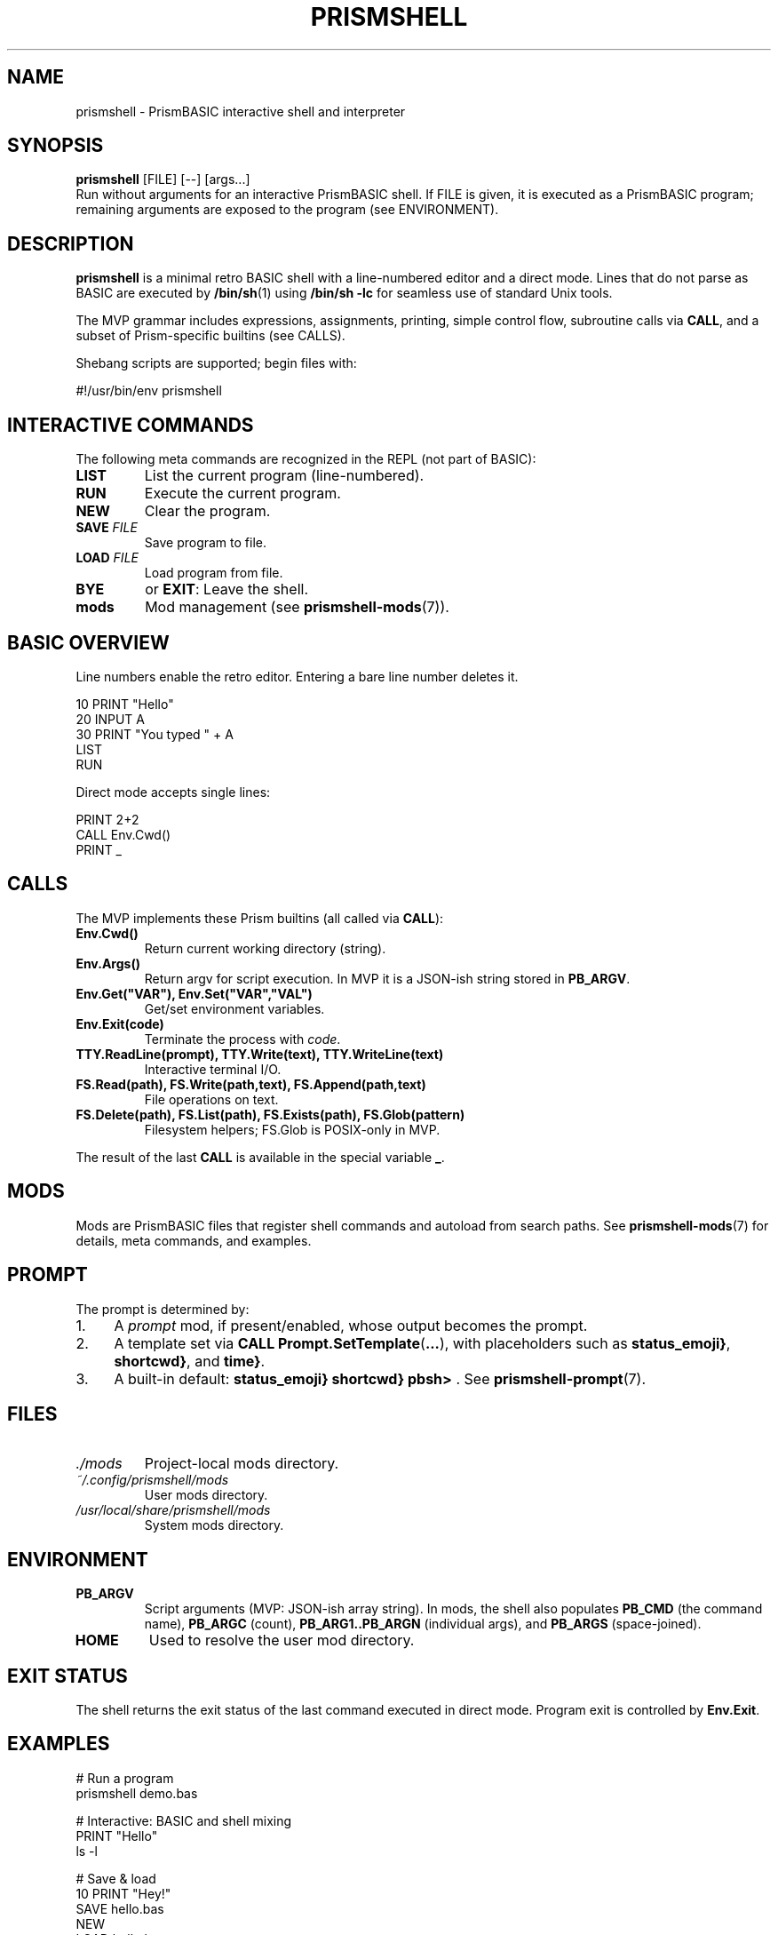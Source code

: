 
.TH PRISMSHELL 1 "2025-09-21" "PrismBASIC" "User Commands"
.SH NAME
prismshell \- PrismBASIC interactive shell and interpreter
.SH SYNOPSIS
.B prismshell
.RI "[FILE] [--] [args...]"
.br
Run without arguments for an interactive PrismBASIC shell.
If FILE is given, it is executed as a PrismBASIC program; remaining
arguments are exposed to the program (see ENVIRONMENT).
.SH DESCRIPTION
.B prismshell
is a minimal retro BASIC shell with a line-numbered editor and a direct mode.
Lines that do not parse as BASIC are executed by
.BR /bin/sh (1)
using
.B /bin/sh \-lc
for seamless use of standard Unix tools.
.P
The MVP grammar includes expressions, assignments, printing, simple control flow,
subroutine calls via
.BR CALL ,
and a subset of Prism-specific builtins (see CALLS).
.P
Shebang scripts are supported; begin files with:
.P
.EX
#!/usr/bin/env prismshell
.EE
.SH INTERACTIVE COMMANDS
The following meta commands are recognized in the REPL (not part of BASIC):
.TP
.B LIST
List the current program (line-numbered).
.TP
.B RUN
Execute the current program.
.TP
.B NEW
Clear the program.
.TP
.B SAVE \fIFILE\fR
Save program to file.
.TP
.B LOAD \fIFILE\fR
Load program from file.
.TP
.B BYE
or
.BR EXIT :
Leave the shell.
.TP
.B mods
Mod management (see
.BR prismshell-mods (7)).
.SH BASIC OVERVIEW
Line numbers enable the retro editor. Entering a bare line number deletes it.
.P
.EX
10 PRINT "Hello"
20 INPUT A
30 PRINT "You typed " + A
LIST
RUN
.EE
.P
Direct mode accepts single lines:
.P
.EX
PRINT 2+2
CALL Env.Cwd()
PRINT _
.EE
.SH CALLS
The MVP implements these Prism builtins (all called via
.BR CALL ):
.TP
.B Env.Cwd()
Return current working directory (string).
.TP
.B Env.Args()
Return argv for script execution. In MVP it is a JSON-ish string stored in
.BR PB_ARGV .
.TP
.B Env.Get("VAR"), Env.Set("VAR","VAL")
Get/set environment variables.
.TP
.B Env.Exit(code)
Terminate the process with
.IR code .
.TP
.B TTY.ReadLine(prompt), TTY.Write(text), TTY.WriteLine(text)
Interactive terminal I/O.
.TP
.B FS.Read(path), FS.Write(path,text), FS.Append(path,text)
File operations on text.
.TP
.B FS.Delete(path), FS.List(path), FS.Exists(path), FS.Glob(pattern)
Filesystem helpers; FS.Glob is POSIX-only in MVP.
.P
The result of the last
.B CALL
is available in the special variable
.BR _ .
.SH MODS
Mods are PrismBASIC files that register shell commands and autoload from search paths.
See
.BR prismshell-mods (7)
for details, meta commands, and examples.
.SH PROMPT
The prompt is determined by:
.IP "1." 4
A \fIprompt\fR mod, if present/enabled, whose output becomes the prompt.
.IP "2." 4
A template set via
.BR CALL\ Prompt.SetTemplate ( ... ),
with placeholders such as
.BR \${status_emoji} ,
.BR \${shortcwd} ,
and
.BR \${time} .
.IP "3." 4
A built-in default:
.BR "\${status_emoji} \${shortcwd} pbsh> " .
See
.BR prismshell-prompt (7).
.SH FILES
.TP
.I ./mods
Project-local mods directory.
.TP
.I ~/.config/prismshell/mods
User mods directory.
.TP
.I /usr/local/share/prismshell/mods
System mods directory.
.SH ENVIRONMENT
.TP
.B PB_ARGV
Script arguments (MVP: JSON-ish array string). In mods, the shell also populates
.B PB_CMD
(the command name),
.B PB_ARGC
(count),
.B PB_ARG1..PB_ARGN
(individual args), and
.B PB_ARGS
(space-joined).
.TP
.B HOME
Used to resolve the user mod directory.
.SH EXIT STATUS
The shell returns the exit status of the last command executed in direct mode.
Program exit is controlled by
.BR Env.Exit .
.SH EXAMPLES
.EX
# Run a program
prismshell demo.bas

# Interactive: BASIC and shell mixing
PRINT "Hello"
ls -l

# Save & load
10 PRINT "Hey!"
SAVE hello.bas
NEW
LOAD hello.bas
RUN
.EE
.SH SEE ALSO
.BR sh (1),
.BR prismshell-mods (7),
.BR prismshell-language (7),
.BR prismshell-prompt (7)
